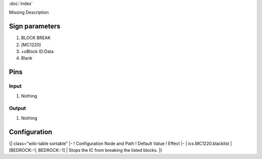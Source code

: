 :doc:`index`

Missing Description

Sign parameters
===============

#. BLOCK BREAK
#. [MC1220]
#. +oBlock ID:Data
#. Blank

Pins
====

Input
-----

#. Nothing

Output
------

#. Nothing

Configuration
=============

{| class="wiki-table sortable"
|-
! Configuration Node and Path
! Default Value
! Effect
|-
| ics.MC1220.blacklist
| [BEDROCK:-1, BEDROCK:-1]
| Stops the IC from breaking the listed blocks.
|}

